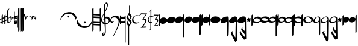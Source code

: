 SplineFontDB: 3.0
FontName: Capitan
FullName: Capitan
FamilyName: Capitan
Weight: Book
Copyright: Copyright (c) 2015, David Rizo Valero
Version: 001.000
ItalicAngle: 0
UnderlinePosition: -150
UnderlineWidth: 50
Ascent: 800
Descent: 200
InvalidEm: 0
sfntRevision: 0x00010000
LayerCount: 2
Layer: 0 1 "Back" 1
Layer: 1 1 "Fore" 0
XUID: [1021 426 -2124310150 13667784]
FSType: 0
OS2Version: 3
OS2_WeightWidthSlopeOnly: 0
OS2_UseTypoMetrics: 1
CreationTime: 1435246990
ModificationTime: 1473524357
PfmFamily: 17
TTFWeight: 400
TTFWidth: 5
LineGap: 90
VLineGap: 0
Panose: 2 0 5 3 0 0 0 0 0 0
OS2TypoAscent: 800
OS2TypoAOffset: 0
OS2TypoDescent: -200
OS2TypoDOffset: 0
OS2TypoLinegap: 90
OS2WinAscent: 722
OS2WinAOffset: 0
OS2WinDescent: 1069
OS2WinDOffset: 0
HheadAscent: 722
HheadAOffset: 0
HheadDescent: -1069
HheadDOffset: 0
OS2SubXSize: 650
OS2SubYSize: 700
OS2SubXOff: 0
OS2SubYOff: 140
OS2SupXSize: 650
OS2SupYSize: 700
OS2SupXOff: 0
OS2SupYOff: 480
OS2StrikeYSize: 49
OS2StrikeYPos: 258
OS2CapHeight: 266
OS2XHeight: 204
OS2Vendor: 'PfEd'
OS2CodePages: 00000001.00000000
OS2UnicodeRanges: 00000001.00000000.00000000.00000000
MarkAttachClasses: 1
DEI: 91125
ShortTable: cvt  2
  33
  633
EndShort
ShortTable: maxp 16
  1
  0
  40
  143
  5
  0
  0
  2
  0
  1
  1
  0
  64
  46
  0
  0
EndShort
LangName: 1033 "" "" "Regular" "FontForge 2.0 : Capitan : 26-6-2015" "" "" "" "" "" "Beatriz Pascual Hern+AOEA-ndez" "" "" "http://beatrizpascual.net/" "" "" "" "" "" "Capitan"
GaspTable: 1 65535 2 0
Encoding: UnicodeBmp
UnicodeInterp: none
NameList: AGL For New Fonts
DisplaySize: -128
AntiAlias: 1
FitToEm: 1
WinInfo: 88 11 4
BeginChars: 65539 41

StartChar: .notdef
Encoding: 65536 -1 0
Width: 364
Flags: W
TtInstrs:
PUSHB_2
 1
 0
MDAP[rnd]
ALIGNRP
PUSHB_3
 7
 4
 0
MIRP[min,rnd,black]
SHP[rp2]
PUSHB_2
 6
 5
MDRP[rp0,min,rnd,grey]
ALIGNRP
PUSHB_3
 3
 2
 0
MIRP[min,rnd,black]
SHP[rp2]
SVTCA[y-axis]
PUSHB_2
 3
 0
MDAP[rnd]
ALIGNRP
PUSHB_3
 5
 4
 0
MIRP[min,rnd,black]
SHP[rp2]
PUSHB_3
 7
 6
 1
MIRP[rp0,min,rnd,grey]
ALIGNRP
PUSHB_3
 1
 2
 0
MIRP[min,rnd,black]
SHP[rp2]
EndTTInstrs
LayerCount: 2
Back
Fore
SplineSet
33 0 m 1,0,-1
 33 666 l 1,1,-1
 298 666 l 1,2,-1
 298 0 l 1,3,-1
 33 0 l 1,0,-1
66 33 m 1,4,-1
 265 33 l 1,5,-1
 265 633 l 1,6,-1
 66 633 l 1,7,-1
 66 33 l 1,4,-1
EndSplineSet
EndChar

StartChar: .null
Encoding: 65537 -1 1
Width: 0
Flags: W
LayerCount: 2
Back
Fore
EndChar

StartChar: nonmarkingreturn
Encoding: 65538 -1 2
Width: 333
Flags: W
LayerCount: 2
Back
Fore
EndChar

StartChar: plus
Encoding: 43 43 3
Width: 301
Flags: W
LayerCount: 2
Back
Fore
SplineSet
229 -9 m 1,0,1
 249 0 249 0 264.5 7 c 128,-1,2
 280 14 280 14 289 17 c 128,-1,3
 298 20 298 20 298 18 c 0,4,5
 298 14 298 14 292.5 -6.5 c 128,-1,6
 287 -27 287 -27 285 -27 c 0,7,8
 280 -29 280 -29 273 -32.5 c 128,-1,9
 266 -36 266 -36 259.5 -39.5 c 128,-1,10
 253 -43 253 -43 248 -45 c 0,11,12
 245 -46 245 -46 238.5 -49 c 128,-1,13
 232 -52 232 -52 229 -54 c 0,14,15
 228 -116 228 -116 228 -164 c 0,16,17
 228 -166 228 -166 206 -182 c 128,-1,18
 184 -198 184 -198 182 -198 c 0,19,20
 179 -198 179 -198 179 -76 c 1,21,22
 153 -90 153 -90 117 -105 c 1,23,24
 117 -115 117 -115 117 -124.5 c 128,-1,25
 117 -134 117 -134 117 -141 c 128,-1,26
 117 -148 117 -148 116.5 -153 c 128,-1,27
 116 -158 116 -158 116 -161 c 128,-1,28
 116 -164 116 -164 116 -164 c 2,29,30
 116 -166 116 -166 94.5 -182 c 128,-1,31
 73 -198 73 -198 71 -198 c 0,32,33
 70 -198 70 -198 69 -126 c 1,34,35
 37 -140 37 -140 19 -147.5 c 128,-1,36
 1 -155 1 -155 1 -153 c 0,37,38
 1 -150 1 -150 5.5 -129.5 c 128,-1,39
 10 -109 10 -109 12 -109 c 256,40,41
 14 -109 14 -109 68 -83 c 1,42,-1
 68 19 l 1,43,44
 33 4 33 4 17 -2.5 c 128,-1,45
 1 -9 1 -9 1 -7 c 0,46,47
 1 -4 1 -4 5.5 16.5 c 128,-1,48
 10 37 10 37 12 37 c 0,49,50
 15 37 15 37 68 63 c 1,51,-1
 68 177 l 2,52,53
 68 178 68 178 79.5 189 c 128,-1,54
 91 200 91 200 103.5 210.5 c 128,-1,55
 116 221 116 221 118 221 c 256,56,57
 120 221 120 221 118 87 c 1,58,-1
 179 115 l 1,59,-1
 179 177 l 2,60,61
 179 179 179 179 202 200 c 128,-1,62
 225 221 225 221 229 221 c 0,63,64
 230 221 230 221 230 138 c 1,65,66
 263 153 263 153 280.5 159.5 c 128,-1,67
 298 166 298 166 298 164 c 256,68,69
 298 162 298 162 295.5 151 c 128,-1,70
 293 140 293 140 289.5 129 c 128,-1,71
 286 118 286 118 285 118 c 2,72,-1
 249 101 l 1,73,-1
 230 93 l 1,74,75
 229 60 229 60 229 -9 c 1,0,1
118 -60 m 1,76,77
 128 -55 128 -55 148.5 -45.5 c 128,-1,78
 169 -36 169 -36 179 -31 c 1,79,80
 179 38 179 38 179 69 c 1,81,-1
 118 42 l 1,82,83
 118 23 118 23 118 -11 c 128,-1,84
 118 -45 118 -45 118 -60 c 1,76,77
EndSplineSet
EndChar

StartChar: hyphen
Encoding: 45 45 4
Width: 191
Flags: W
LayerCount: 2
Back
Fore
SplineSet
153 147 m 0,0,1
 163 147 163 147 169 143.5 c 128,-1,2
 175 140 175 140 180 128 c 128,-1,3
 185 116 185 116 187.5 90.5 c 128,-1,4
 190 65 190 65 190 24 c 0,5,6
 190 -12 190 -12 157.5 -54 c 128,-1,7
 125 -96 125 -96 83.5 -122.5 c 128,-1,8
 42 -149 42 -149 15 -149 c 0,9,10
 -1 -149 -1 -149 -1 317 c 0,11,12
 -1 460 -1 460 84 460 c 2,13,-1
 86 460 l 1,14,-1
 94 459 l 2,15,16
 94 458 94 458 91 456 c 0,17,18
 51 424 51 424 50 352 c 0,19,20
 50 344 50 344 49 264 c 128,-1,21
 48 184 48 184 47.5 138.5 c 128,-1,22
 47 93 47 93 49 75 c 0,23,24
 50 75 50 75 58 82.5 c 128,-1,25
 66 90 66 90 78 100.5 c 128,-1,26
 90 111 90 111 103.5 121.5 c 128,-1,27
 117 132 117 132 131 139.5 c 128,-1,28
 145 147 145 147 153 147 c 0,0,1
76 -103 m 0,29,30
 84 -103 84 -103 100 -94 c 128,-1,31
 116 -85 116 -85 130 -69 c 128,-1,32
 144 -53 144 -53 144 -39 c 0,33,34
 144 44 144 44 138 70 c 128,-1,35
 132 96 132 96 113 96 c 0,36,37
 101 96 101 96 76 74.5 c 128,-1,38
 51 53 51 53 52 43 c 0,39,40
 52 36 52 36 53 22 c 0,41,42
 55 -51 55 -51 59 -77 c 128,-1,43
 63 -103 63 -103 76 -103 c 0,29,30
EndSplineSet
EndChar

StartChar: period
Encoding: 46 46 5
Width: 66
Flags: W
LayerCount: 2
Back
Fore
SplineSet
34 50 m 0,0,1
 20 50 20 50 10 59 c 128,-1,2
 0 68 0 68 0 82 c 128,-1,3
 0 96 0 96 10.5 105 c 128,-1,4
 21 114 21 114 34 114 c 128,-1,5
 47 114 47 114 56.5 105 c 128,-1,6
 66 96 66 96 66 82 c 128,-1,7
 66 68 66 68 56.5 59 c 128,-1,8
 47 50 47 50 34 50 c 0,0,1
EndSplineSet
EndChar

StartChar: equal
Encoding: 61 61 6
Width: 168
Flags: W
LayerCount: 2
Back
Fore
SplineSet
160 184 m 0,0,1
 168 184 168 184 168 176 c 2,2,-1
 168 -326 l 2,3,4
 168 -338 168 -338 156 -338 c 2,5,-1
 143 -338 l 2,6,7
 131 -338 131 -338 131 -326 c 2,8,9
 131 -326 131 -326 131 -177 c 0,10,11
 131 -166 131 -166 114 -166 c 0,12,13
 85 -166 85 -166 15 -196 c 1,14,15
 15 -196 15 -196 12 -197 c 2,16,17
 12 -197 12 -197 10 -198 c 2,18,-1
 8 -198 l 2,19,20
 0 -198 0 -198 0 -189 c 2,21,-1
 0 326 l 2,22,23
 0 338 0 338 12 338 c 2,24,-1
 25 338 l 2,25,26
 37 338 37 338 37 326 c 2,27,-1
 37 159 l 2,28,29
 37 154 37 154 47 154 c 0,30,31
 59 154 59 154 81.5 160 c 128,-1,32
 104 166 104 166 120 172 c 2,33,-1
 137 177 l 1,34,-1
 138 178 l 2,35,36
 140 178 140 178 141 178 c 2,37,-1
 156 183 l 2,38,39
 157 184 157 184 160 184 c 0,0,1
43 -92 m 2,40,41
 44 -92 44 -92 46 -92.5 c 128,-1,42
 48 -93 48 -93 49 -93 c 0,43,44
 74 -93 74 -93 110 -74 c 1,45,-1
 95 -59 l 2,46,47
 93 -57 93 -57 93 -53 c 128,-1,48
 93 -49 93 -49 95 -47 c 2,49,-1
 106 -36 l 2,50,51
 108 -34 108 -34 111 -34 c 0,52,53
 113 -34 113 -34 117 -36 c 2,54,-1
 131 -50 l 1,55,-1
 131 56 l 1,56,-1
 117 42 l 2,57,58
 115 40 115 40 111 40 c 128,-1,59
 107 40 107 40 106 42 c 2,60,-1
 95 53 l 2,61,62
 93 54 93 54 93 58 c 128,-1,63
 93 62 93 62 95 64 c 2,64,-1
 127 96 l 1,65,-1
 122 96 l 2,66,67
 97 96 97 96 63 78 c 1,68,-1
 76 64 l 2,69,70
 78 60 78 60 78 58 c 0,71,72
 78 55 78 55 76 53 c 2,73,-1
 65 42 l 2,74,75
 64 41 64 41 61 41 c 2,76,-1
 54 42 l 1,77,78
 46 49 46 49 41.5 53 c 128,-1,79
 37 57 37 57 37 56 c 2,80,-1
 37 -52 l 1,81,-1
 54 -36 l 2,82,83
 56 -34 56 -34 59 -34 c 0,84,85
 61 -34 61 -34 65 -36 c 2,86,-1
 76 -47 l 2,87,88
 78 -51 78 -51 78 -53 c 128,-1,89
 78 -55 78 -55 76 -59 c 2,90,-1
 43 -92 l 2,40,41
EndSplineSet
EndChar

StartChar: A
Encoding: 65 65 7
Width: 172
Flags: W
LayerCount: 2
Back
Fore
SplineSet
166 500 m 1,0,1
 166 496 166 496 167 22 c 128,-1,2
 168 -452 168 -452 168 -453 c 128,-1,3
 168 -454 168 -454 142 -476.5 c 128,-1,4
 116 -499 116 -499 115 -499 c 2,5,6
 115 -499 115 -499 113 -248.5 c 128,-1,7
 111 2 111 2 110.5 217 c 128,-1,8
 110 432 110 432 111 467 c 0,9,10
 112 467 112 467 119 471 c 0,11,12
 120 472 120 472 135 481 c 128,-1,13
 150 490 150 490 166 500 c 1,0,1
55 500 m 1,14,15
 55 496 55 496 56.5 22 c 128,-1,16
 58 -452 58 -452 58 -453 c 128,-1,17
 58 -454 58 -454 32.5 -476.5 c 128,-1,18
 7 -499 7 -499 5 -499 c 0,19,20
 4 -499 4 -499 2.5 -248.5 c 128,-1,21
 1 2 1 2 0.5 217 c 128,-1,22
 0 432 0 432 1 467 c 0,23,24
 2 467 2 467 8 471 c 0,25,26
 10 472 10 472 25 481 c 128,-1,27
 40 490 40 490 55 500 c 1,14,15
EndSplineSet
EndChar

StartChar: B
Encoding: 66 66 8
Width: 59
Flags: W
LayerCount: 2
Back
Fore
SplineSet
55 500 m 1,0,1
 55 497 55 497 56.5 24.5 c 128,-1,2
 58 -448 58 -448 58 -449 c 128,-1,3
 58 -450 58 -450 32 -474 c 128,-1,4
 6 -498 6 -498 5 -498 c 256,5,6
 4 -498 4 -498 1.5 -15.5 c 128,-1,7
 -1 467 -1 467 0 468 c 0,8,9
 2 468 2 468 55 500 c 1,0,1
EndSplineSet
EndChar

StartChar: C
Encoding: 67 67 9
Width: 26
Flags: W
LayerCount: 2
Back
Fore
SplineSet
0 226 m 0,0,1
 0 227 0 227 11.5 238 c 128,-1,2
 23 249 23 249 24 249 c 256,3,4
 25 249 25 249 25 26 c 0,5,6
 25 25 25 25 21.5 21 c 128,-1,7
 18 17 18 17 13.5 12.5 c 128,-1,8
 9 8 9 8 5.5 4.5 c 128,-1,9
 2 1 2 1 1 1 c 256,10,11
 0 1 0 1 0 226 c 0,0,1
EndSplineSet
EndChar

StartChar: D
Encoding: 68 68 10
Width: 27
Flags: W
LayerCount: 2
Back
Fore
SplineSet
0 226 m 0,0,1
 0 227 0 227 12 238.5 c 128,-1,2
 24 250 24 250 25 250 c 256,3,4
 26 250 26 250 26 150 c 0,5,6
 26 149 26 149 14 137 c 128,-1,7
 2 125 2 125 1 125 c 256,8,9
 0 125 0 125 0 226 c 0,0,1
EndSplineSet
EndChar

StartChar: E
Encoding: 69 69 11
Width: 34
Flags: W
LayerCount: 2
Back
Fore
SplineSet
1 95 m 2,0,1
 1 96 1 96 16.5 110.5 c 128,-1,2
 32 125 32 125 33 125 c 256,3,4
 34 125 34 125 33 31 c 0,5,6
 33 29 33 29 18 14 c 128,-1,7
 3 -1 3 -1 1 -1 c 2,8,-1
 1 95 l 2,0,1
EndSplineSet
EndChar

StartChar: F
Encoding: 70 70 12
Width: 138
Flags: W
LayerCount: 2
Back
Fore
SplineSet
137 168 m 256,0,1
 137 167 137 167 117 129 c 1,2,-1
 37 85 l 1,3,-1
 37 40 l 2,4,5
 37 38 37 38 20 19 c 128,-1,6
 3 0 3 0 1 0 c 0,7,8
 0 0 0 0 0 123 c 0,9,10
 0 124 0 124 17 142 c 128,-1,11
 34 160 34 160 35 160 c 128,-1,12
 36 160 36 160 36 120 c 1,13,14
 60 132 60 132 98.5 150.5 c 128,-1,15
 137 169 137 169 137 168 c 256,0,1
EndSplineSet
EndChar

StartChar: G
Encoding: 71 71 13
Width: 152
Flags: W
LayerCount: 2
Back
Fore
SplineSet
150 158 m 0,0,1
 152 158 152 158 152 39 c 0,2,3
 152 37 152 37 133.5 18.5 c 128,-1,4
 115 0 115 0 113 0 c 0,5,6
 112 0 112 0 112 87 c 1,7,8
 84 101 84 101 23 131 c 1,9,-1
 1 168 l 2,10,11
 1 170 1 170 42 152.5 c 128,-1,12
 83 135 83 135 112 122 c 0,13,14
 113 124 113 124 122.5 133 c 128,-1,15
 132 142 132 142 140.5 150 c 128,-1,16
 149 158 149 158 150 158 c 0,0,1
EndSplineSet
EndChar

StartChar: H
Encoding: 72 72 14
Width: 151
Flags: W
LayerCount: 2
Back
Fore
SplineSet
149 159 m 0,0,1
 151 159 151 159 151 40 c 0,2,3
 151 38 151 38 132.5 19.5 c 128,-1,4
 114 1 114 1 112 1 c 2,5,6
 112 1 112 1 110 41 c 1,7,8
 91 51 91 51 58 69 c 1,9,-1
 36 106 l 2,10,11
 36 107 36 107 63 95.5 c 128,-1,12
 90 84 90 84 110 75 c 1,13,-1
 110 88 l 1,14,15
 83 102 83 102 22 132 c 1,16,-1
 0 169 l 2,17,18
 0 171 0 171 41 153.5 c 128,-1,19
 82 136 82 136 111 123 c 0,20,21
 112 125 112 125 121.5 134 c 128,-1,22
 131 143 131 143 139.5 151 c 128,-1,23
 148 159 148 159 149 159 c 0,0,1
EndSplineSet
EndChar

StartChar: T
Encoding: 84 84 15
Width: 1000
Flags: W
LayerCount: 2
Back
Fore
EndChar

StartChar: bracketleft
Encoding: 91 91 16
Width: 676
Flags: W
LayerCount: 2
Back
Fore
SplineSet
9 0 m 0,0,1
 7 0 7 0 3 5.5 c 128,-1,2
 -1 11 -1 11 -1 13.5 c 128,-1,3
 -1 16 -1 16 4 32 c 128,-1,4
 9 48 9 48 21 76.5 c 128,-1,5
 33 105 33 105 51 136.5 c 128,-1,6
 69 168 69 168 99 201 c 128,-1,7
 129 234 129 234 165.5 260.5 c 128,-1,8
 202 287 202 287 255 304 c 128,-1,9
 308 321 308 321 368 321 c 0,10,11
 422 321 422 321 468 308.5 c 128,-1,12
 514 296 514 296 545 276 c 128,-1,13
 576 256 576 256 600.5 230.5 c 128,-1,14
 625 205 625 205 638.5 181 c 128,-1,15
 652 157 652 157 661 135 c 128,-1,16
 670 113 670 113 673 101 c 128,-1,17
 676 89 676 89 676 86 c 0,18,19
 676 80 676 80 652.5 40.5 c 128,-1,20
 629 1 629 1 626 1 c 0,21,22
 625 1 625 1 623 12 c 0,23,24
 620 29 620 29 617.5 41 c 128,-1,25
 615 53 615 53 605.5 80 c 128,-1,26
 596 107 596 107 584 127 c 128,-1,27
 572 147 572 147 548.5 171.5 c 128,-1,28
 525 196 525 196 496.5 212 c 128,-1,29
 468 228 468 228 424 239 c 128,-1,30
 380 250 380 250 328 250 c 0,31,32
 285 250 285 250 244 236 c 128,-1,33
 203 222 203 222 172.5 200 c 128,-1,34
 142 178 142 178 115 151.5 c 128,-1,35
 88 125 88 125 69 98.5 c 128,-1,36
 50 72 50 72 37 50 c 128,-1,37
 24 28 24 28 17 14 c 128,-1,38
 10 0 10 0 9 0 c 0,0,1
370 136 m 0,39,40
 370 148 370 148 365 157.5 c 128,-1,41
 360 167 360 167 350.5 172.5 c 128,-1,42
 341 178 341 178 329 178 c 0,43,44
 312 178 312 178 299.5 165.5 c 128,-1,45
 287 153 287 153 287 136 c 0,46,47
 287 118 287 118 299.5 106.5 c 128,-1,48
 312 95 312 95 329 95 c 0,49,50
 347 95 347 95 358.5 106.5 c 128,-1,51
 370 118 370 118 370 136 c 0,39,40
EndSplineSet
EndChar

StartChar: bracketright
Encoding: 93 93 17
Width: 655
Flags: W
LayerCount: 2
Back
Fore
SplineSet
641 7 m 2,0,1
 644 7 644 7 648 1 c 128,-1,2
 652 -5 652 -5 652 -7 c 0,3,4
 652 -15 652 -15 651 -27.5 c 128,-1,5
 650 -40 650 -40 644 -75.5 c 128,-1,6
 638 -111 638 -111 627 -143.5 c 128,-1,7
 616 -176 616 -176 592 -215 c 128,-1,8
 568 -254 568 -254 535.5 -282.5 c 128,-1,9
 503 -311 503 -311 450 -330 c 128,-1,10
 397 -349 397 -349 332 -349 c 0,11,12
 274 -349 274 -349 224 -335.5 c 128,-1,13
 174 -322 174 -322 140.5 -300.5 c 128,-1,14
 107 -279 107 -279 80.5 -251.5 c 128,-1,15
 54 -224 54 -224 39.5 -198 c 128,-1,16
 25 -172 25 -172 15 -148 c 128,-1,17
 5 -124 5 -124 2 -111 c 128,-1,18
 -1 -98 -1 -98 -1 -94 c 0,19,20
 -1 -91 -1 -91 6.5 -76.5 c 128,-1,21
 14 -62 14 -62 24 -46 c 128,-1,22
 34 -30 34 -30 43 -16.5 c 128,-1,23
 52 -3 52 -3 53 -3 c 256,24,25
 54 -3 54 -3 56 -18 c 128,-1,26
 58 -33 58 -33 64.5 -57 c 128,-1,27
 71 -81 71 -81 83 -109.5 c 128,-1,28
 95 -138 95 -138 118.5 -167 c 128,-1,29
 142 -196 142 -196 174.5 -219.5 c 128,-1,30
 207 -243 207 -243 259.5 -258 c 128,-1,31
 312 -273 312 -273 376 -273 c 0,32,33
 423 -273 423 -273 462.5 -257.5 c 128,-1,34
 502 -242 502 -242 528.5 -217.5 c 128,-1,35
 555 -193 555 -193 575.5 -163 c 128,-1,36
 596 -133 596 -133 608 -103 c 128,-1,37
 620 -73 620 -73 627.5 -48.5 c 128,-1,38
 635 -24 635 -24 638 -8.5 c 128,-1,39
 641 7 641 7 641 7 c 2,0,1
343 -153 m 0,40,41
 325 -153 325 -153 311.5 -139.5 c 128,-1,42
 298 -126 298 -126 298 -108 c 128,-1,43
 298 -90 298 -90 311.5 -76.5 c 128,-1,44
 325 -63 325 -63 343 -63 c 0,45,46
 362 -63 362 -63 375 -76 c 128,-1,47
 388 -89 388 -89 388 -108 c 128,-1,48
 388 -127 388 -127 375 -140 c 128,-1,49
 362 -153 362 -153 343 -153 c 0,40,41
EndSplineSet
EndChar

StartChar: a
Encoding: 97 97 18
Width: 370
Flags: W
LayerCount: 2
Back
Fore
SplineSet
309 456 m 1,0,-1
 368 498 l 1,1,-1
 368 -448 l 1,2,3
 359 -456 359 -456 351 -463 c 128,-1,4
 343 -470 343 -470 338 -474 c 128,-1,5
 333 -478 333 -478 329 -481.5 c 128,-1,6
 325 -485 325 -485 323 -487 c 0,7,8
 321 -488 321 -488 318 -490 c 0,9,10
 317 -491 317 -491 316 -491 c 2,11,12
 316 -491 316 -491 316 -484.5 c 128,-1,13
 316 -478 316 -478 316 -466 c 128,-1,14
 316 -454 316 -454 316 -438 c 128,-1,15
 316 -422 316 -422 315.5 -400 c 128,-1,16
 315 -378 315 -378 315 -354.5 c 128,-1,17
 315 -331 315 -331 314.5 -301.5 c 128,-1,18
 314 -272 314 -272 314 -244 c 1,19,20
 305 -244 305 -244 184 -237.5 c 128,-1,21
 63 -231 63 -231 57 -231 c 1,22,-1
 57 -448 l 1,23,24
 46 -458 46 -458 36.5 -466.5 c 128,-1,25
 27 -475 27 -475 20.5 -480.5 c 128,-1,26
 14 -486 14 -486 12 -487 c 256,27,28
 10 -488 10 -488 8 -490 c 0,29,30
 6 -491 6 -491 5 -491 c 1,31,32
 5 -410 5 -410 3 23 c 128,-1,33
 1 456 1 456 -1 456 c 2,34,-1
 57 498 l 1,35,-1
 57 251 l 1,36,37
 70 251 70 251 181.5 246 c 128,-1,38
 293 241 293 241 312 241 c 1,39,40
 312 261 312 261 312 281 c 128,-1,41
 312 301 312 301 312 318.5 c 128,-1,42
 312 336 312 336 311.5 352.5 c 128,-1,43
 311 369 311 369 311 382.5 c 128,-1,44
 311 396 311 396 310.5 407.5 c 128,-1,45
 310 419 310 419 310 428 c 128,-1,46
 310 437 310 437 310 443 c 128,-1,47
 310 449 310 449 309.5 452.5 c 128,-1,48
 309 456 309 456 309 456 c 1,0,-1
57 77 m 1,49,-1
 57 -60 l 1,50,51
 71 -60 71 -60 184.5 -65 c 128,-1,52
 298 -70 298 -70 314 -70 c 1,53,54
 314 19 314 19 313 65 c 1,55,56
 296 65 296 65 178.5 71 c 128,-1,57
 61 77 61 77 57 77 c 1,49,-1
312 176 m 1,58,59
 293 176 293 176 177 182.5 c 128,-1,60
 61 189 61 189 57 189 c 1,61,-1
 57 139 l 1,62,63
 81 139 81 139 185 135 c 128,-1,64
 289 131 289 131 313 129 c 1,65,66
 313 137 313 137 312.5 153 c 128,-1,67
 312 169 312 169 312 176 c 1,58,59
57 -123 m 1,68,-1
 57 -169 l 1,69,70
 76 -171 76 -171 183 -175 c 128,-1,71
 290 -179 290 -179 314 -179 c 1,72,-1
 314 -135 l 1,73,74
 302 -135 302 -135 182 -129 c 128,-1,75
 62 -123 62 -123 57 -123 c 1,68,-1
EndSplineSet
EndChar

StartChar: b
Encoding: 98 98 19
Width: 370
Flags: W
LayerCount: 2
Back
Fore
SplineSet
362 11 m 0,0,1
 362 -74 362 -74 311 -131.5 c 128,-1,2
 260 -189 260 -189 185 -194 c 1,3,4
 190 -442 190 -442 190 -488 c 0,5,6
 190 -540 190 -540 180 -579 c 128,-1,7
 170 -618 170 -618 153 -638 c 128,-1,8
 136 -658 136 -658 118.5 -668 c 128,-1,9
 101 -678 101 -678 84 -678 c 0,10,11
 39 -678 39 -678 39 -611 c 0,12,13
 39 -586 39 -586 69 -552 c 0,14,15
 92 -526 92 -526 92 -544 c 0,16,17
 92 -549 92 -549 89.5 -559 c 128,-1,18
 87 -569 87 -569 85 -578 c 128,-1,19
 83 -587 83 -587 82 -596 c 128,-1,20
 81 -605 81 -605 85 -610.5 c 128,-1,21
 89 -616 89 -616 98 -616 c 0,22,23
 143 -616 143 -616 149 -496.5 c 128,-1,24
 155 -377 155 -377 138 -192 c 1,25,26
 73 -180 73 -180 35 -128.5 c 128,-1,27
 -3 -77 -3 -77 -3 6 c 0,28,29
 -3 22 -3 22 2 43.5 c 128,-1,30
 7 65 7 65 15.5 87.5 c 128,-1,31
 24 110 24 110 35 134.5 c 128,-1,32
 46 159 46 159 57 180.5 c 128,-1,33
 68 202 68 202 79 222.5 c 128,-1,34
 90 243 90 243 98 257.5 c 128,-1,35
 106 272 106 272 111.5 281 c 128,-1,36
 117 290 117 290 117 291 c 0,37,38
 117 321 117 321 118 402 c 128,-1,39
 119 483 119 483 120 552 c 128,-1,40
 121 621 121 621 121 622 c 0,41,42
 121 644 121 644 157.5 682.5 c 128,-1,43
 194 721 194 721 214 721 c 0,44,45
 245 721 245 721 261 691 c 128,-1,46
 277 661 277 661 276 618 c 0,47,48
 276 600 276 600 270 574 c 128,-1,49
 264 548 264 548 255 521.5 c 128,-1,50
 246 495 246 495 235 467.5 c 128,-1,51
 224 440 224 440 212.5 416 c 128,-1,52
 201 392 201 392 192 373 c 128,-1,53
 183 354 183 354 177.5 342.5 c 128,-1,54
 172 331 172 331 172 331 c 2,55,56
 172 332 172 332 172.5 307 c 128,-1,57
 173 282 173 282 174.5 230 c 128,-1,58
 176 178 176 178 177 120 c 1,59,60
 202 131 202 131 230 131 c 0,61,62
 268 131 268 131 296 117.5 c 128,-1,63
 324 104 324 104 337.5 84 c 128,-1,64
 351 64 351 64 356.5 45.5 c 128,-1,65
 362 27 362 27 362 11 c 0,0,1
187 684 m 0,66,67
 183 684 183 684 168 663.5 c 128,-1,68
 153 643 153 643 153 633 c 0,69,70
 153 603 153 603 159.5 498 c 128,-1,71
 166 393 166 393 171 394 c 0,72,73
 175 394 175 394 191 431 c 128,-1,74
 207 468 207 468 222.5 521.5 c 128,-1,75
 238 575 238 575 236 609 c 0,76,77
 234 632 234 632 224.5 650 c 128,-1,78
 215 668 215 668 204.5 676 c 128,-1,79
 194 684 194 684 187 684 c 0,66,67
44 21 m 0,80,81
 44 -42 44 -42 69.5 -80 c 128,-1,82
 95 -118 95 -118 134 -134 c 1,83,84
 129 -54 129 -54 124 34 c 1,85,86
 105 17 105 17 84 -21 c 1,87,88
 84 -8 84 -8 93 22 c 128,-1,89
 102 52 102 52 122 78 c 1,90,91
 120 110 120 110 120 177.5 c 128,-1,92
 120 245 120 245 120 259 c 1,93,94
 89 201 89 201 66.5 136 c 128,-1,95
 44 71 44 71 44 21 c 0,80,81
190 -146 m 2,96,97
 249 -146 249 -146 280 -116.5 c 128,-1,98
 311 -87 311 -87 311 -35 c 0,99,100
 311 2 311 2 276.5 31.5 c 128,-1,101
 242 61 242 61 193 61 c 0,102,103
 183 61 183 61 178 60 c 1,104,105
 179 41 179 41 183 -146 c 1,106,-1
 190 -146 l 2,96,97
EndSplineSet
EndChar

StartChar: c
Encoding: 99 99 20
Width: 410
Flags: W
LayerCount: 2
Back
Fore
SplineSet
146 -47 m 2,0,1
 146 -50 146 -50 144.5 -57.5 c 128,-1,2
 143 -65 143 -65 137.5 -77.5 c 128,-1,3
 132 -90 132 -90 124 -101.5 c 128,-1,4
 116 -113 116 -113 102 -121 c 128,-1,5
 88 -129 88 -129 70 -129 c 0,6,7
 48 -129 48 -129 33 -120 c 128,-1,8
 18 -111 18 -111 11.5 -94 c 128,-1,9
 5 -77 5 -77 2.5 -60.5 c 128,-1,10
 0 -44 0 -44 0 -22 c 0,11,12
 0 55 0 55 67.5 116 c 128,-1,13
 135 177 135 177 223 177 c 0,14,15
 270 177 270 177 306.5 159.5 c 128,-1,16
 343 142 343 142 363.5 113 c 128,-1,17
 384 84 384 84 394.5 50 c 128,-1,18
 405 16 405 16 405 -20 c 0,19,20
 405 -61 405 -61 389 -122 c 128,-1,21
 373 -183 373 -183 347.5 -248 c 128,-1,22
 322 -313 322 -313 291 -382.5 c 128,-1,23
 260 -452 260 -452 228.5 -513 c 128,-1,24
 197 -574 197 -574 170.5 -622.5 c 128,-1,25
 144 -671 144 -671 125.5 -699.5 c 128,-1,26
 107 -728 107 -728 104 -728 c 0,27,28
 103 -728 103 -728 102.5 -727 c 128,-1,29
 102 -726 102 -726 102.5 -723.5 c 128,-1,30
 103 -721 103 -721 103.5 -718.5 c 128,-1,31
 104 -716 104 -716 104 -713 c 128,-1,32
 104 -710 104 -710 104 -708 c 0,33,34
 104 -703 104 -703 141.5 -627.5 c 128,-1,35
 179 -552 179 -552 223.5 -458.5 c 128,-1,36
 268 -365 268 -365 305.5 -257 c 128,-1,37
 343 -149 343 -149 343 -87 c 0,38,39
 343 -3 343 -3 290.5 48 c 128,-1,40
 238 99 238 99 173 99 c 0,41,42
 77 99 77 99 46 37 c 0,43,44
 25 -5 25 -5 46 -40 c 0,45,46
 59 -61 59 -61 81 -61 c 0,47,48
 92 -61 92 -61 102 -60.5 c 128,-1,49
 112 -60 112 -60 118 -58.5 c 128,-1,50
 124 -57 124 -57 129.5 -55.5 c 128,-1,51
 135 -54 135 -54 137.5 -53 c 128,-1,52
 140 -52 140 -52 142 -50 c 128,-1,53
 144 -48 144 -48 145 -47.5 c 128,-1,54
 146 -47 146 -47 146 -46 c 1,55,56
 146 -47 146 -47 146 -47 c 2,0,1
EndSplineSet
EndChar

StartChar: d
Encoding: 100 100 21
Width: 488
Flags: W
LayerCount: 2
Back
Fore
SplineSet
224 180 m 2,0,1
 236 180 236 180 236 161 c 2,2,-1
 236 -944 l 2,3,4
 236 -956 236 -956 233 -959 c 128,-1,5
 230 -962 230 -962 224 -962 c 2,6,-1
 216 -962 l 2,7,8
 212 -962 212 -962 210 -961.5 c 128,-1,9
 208 -961 208 -961 206 -957 c 128,-1,10
 204 -953 204 -953 204 -944 c 2,11,-1
 204 -158 l 1,12,13
 196 -135 196 -135 177 -135 c 2,14,-1
 56 -135 l 2,15,16
 51 -135 51 -135 48 -135.5 c 128,-1,17
 45 -136 45 -136 40 -141.5 c 128,-1,18
 35 -147 35 -147 33 -158 c 2,19,-1
 33 -176 l 2,20,21
 33 -186 33 -186 21 -186 c 2,22,-1
 12 -186 l 2,23,24
 0 -186 0 -186 0 -176 c 2,25,-1
 0 170 l 2,26,27
 0 180 0 180 12 180 c 2,28,-1
 21 180 l 2,29,30
 33 180 33 180 33 170 c 2,31,-1
 33 160 l 1,32,33
 37 127 37 127 57 127 c 2,34,-1
 174 127 l 2,35,36
 200 127 200 127 204 166 c 0,37,38
 205 180 205 180 216 180 c 2,39,-1
 224 180 l 2,0,1
57 -53 m 2,40,-1
 174 -53 l 2,41,42
 200 -53 200 -53 204 -16 c 1,43,-1
 204 22 l 1,44,45
 196 45 196 45 177 45 c 2,46,-1
 56 45 l 2,47,48
 51 45 51 45 48 44.5 c 128,-1,49
 45 44 45 44 40 38.5 c 128,-1,50
 35 33 35 33 33 22 c 2,51,-1
 33 -20 l 1,52,53
 37 -53 37 -53 57 -53 c 2,40,-1
430 5 m 0,54,55
 466 -60 466 -60 479 -81 c 0,56,57
 486 -92 486 -92 486 -105 c 2,58,-1
 484 -117 l 1,59,60
 439 -203 439 -203 404 -258 c 0,61,62
 392 -276 392 -276 380 -285 c 1,63,-1
 380 -1059 l 2,64,65
 380 -1069 380 -1069 370 -1069 c 2,66,-1
 357 -1069 l 2,67,68
 347 -1069 347 -1069 347 -1059 c 2,69,-1
 347 -280 l 1,70,-1
 342 -272 l 2,71,72
 339 -268 339 -268 308 -215 c 128,-1,73
 277 -162 277 -162 272 -156 c 0,74,75
 268 -151 268 -151 268 -142 c 0,76,77
 268 -136 268 -136 272 -126 c 2,78,-1
 327 -28 l 2,79,80
 331 -23 331 -23 331 -20 c 0,81,82
 331 -16 331 -16 327 -11 c 0,83,84
 324 -6 324 -6 301 35 c 128,-1,85
 278 76 278 76 274 83 c 0,86,87
 268 94 268 94 268 99 c 0,88,89
 268 102 268 102 271 107 c 128,-1,90
 274 112 274 112 274 115 c 2,91,-1
 354 255 l 2,92,93
 365 278 365 278 378 284 c 1,94,-1
 378 581 l 2,95,96
 378 591 378 591 388 591 c 2,97,-1
 401 591 l 2,98,99
 411 591 411 591 411 581 c 2,100,-1
 411 273 l 1,101,-1
 417 265 l 2,102,103
 423 256 423 256 450 209 c 128,-1,104
 477 162 477 162 482 152 c 0,105,106
 488 140 488 140 488 132 c 0,107,108
 488 127 488 127 485 121 c 2,109,-1
 429 26 l 2,110,111
 426 20 426 20 426 16 c 0,112,113
 426 13 426 13 430 5 c 0,54,55
328 135 m 1,114,-1
 389 29 l 1,115,-1
 429 97 l 1,116,-1
 367 201 l 1,117,-1
 328 135 l 1,114,-1
389 -206 m 1,118,-1
 429 -138 l 1,119,-1
 367 -34 l 1,120,-1
 328 -100 l 1,121,-1
 389 -206 l 1,118,-1
EndSplineSet
EndChar

StartChar: e
Encoding: 101 101 22
Width: 640
Flags: W
LayerCount: 2
Back
Fore
SplineSet
567 -287 m 256,0,1
 569 -287 569 -287 587 -274 c 0,2,3
 610 -259 610 -259 611 -261 c 0,4,5
 611 -268 611 -268 588.5 -302 c 128,-1,6
 566 -336 566 -336 561 -336 c 0,7,8
 559 -336 559 -336 462.5 -338 c 128,-1,9
 366 -340 366 -340 363 -340 c 0,10,11
 358 -340 358 -340 375 -321 c 128,-1,12
 392 -302 392 -302 421 -270 c 128,-1,13
 450 -238 450 -238 479.5 -201.5 c 128,-1,14
 509 -165 509 -165 530 -124.5 c 128,-1,15
 551 -84 551 -84 551 -55 c 0,16,17
 551 -40 551 -40 546 -29 c 128,-1,18
 541 -18 541 -18 533 -11.5 c 128,-1,19
 525 -5 525 -5 514 -1 c 128,-1,20
 503 3 503 3 492 4 c 128,-1,21
 481 5 481 5 470 5 c 128,-1,22
 459 5 459 5 450.5 4 c 128,-1,23
 442 3 442 3 436 2 c 128,-1,24
 430 1 430 1 430 1 c 2,25,26
 426 1 426 1 460 55 c 128,-1,27
 494 109 494 109 530.5 163.5 c 128,-1,28
 567 218 567 218 567 220 c 0,29,30
 567 221 567 221 475.5 223 c 128,-1,31
 384 225 384 225 383 224 c 0,32,33
 382 224 382 224 340.5 186 c 128,-1,34
 299 148 299 148 297 148 c 256,35,36
 295 148 295 148 277.5 151 c 128,-1,37
 260 154 260 154 240 156 c 128,-1,38
 220 158 220 158 194 158.5 c 128,-1,39
 168 159 168 159 145 151.5 c 128,-1,40
 122 144 122 144 102 129.5 c 128,-1,41
 82 115 82 115 70 85.5 c 128,-1,42
 58 56 58 56 58 15 c 0,43,44
 58 -28 58 -28 79.5 -60 c 128,-1,45
 101 -92 101 -92 133.5 -107 c 128,-1,46
 166 -122 166 -122 202 -122 c 0,47,48
 220 -122 220 -122 235 -119.5 c 128,-1,49
 250 -117 250 -117 260 -113.5 c 128,-1,50
 270 -110 270 -110 279 -106 c 128,-1,51
 288 -102 288 -102 292.5 -98.5 c 128,-1,52
 297 -95 297 -95 301 -92.5 c 128,-1,53
 305 -90 305 -90 305.5 -90 c 128,-1,54
 306 -90 306 -90 307 -93 c 0,55,56
 307 -113 307 -113 263.5 -139 c 128,-1,57
 220 -165 220 -165 156 -165 c 0,58,59
 93 -165 93 -165 48 -121.5 c 128,-1,60
 3 -78 3 -78 3 0 c 0,61,62
 3 75 3 75 63.5 132.5 c 128,-1,63
 124 190 124 190 195 190 c 0,64,65
 210 190 210 190 226 188.5 c 128,-1,66
 242 187 242 187 254 184.5 c 128,-1,67
 266 182 266 182 275.5 179.5 c 128,-1,68
 285 177 285 177 291 175.5 c 128,-1,69
 297 174 297 174 297 174 c 2,70,71
 299 174 299 174 336.5 221.5 c 128,-1,72
 374 269 374 269 375 269 c 0,73,74
 393 269 393 269 510 266.5 c 128,-1,75
 627 264 627 264 627 262 c 0,76,77
 627 258 627 258 611.5 234 c 128,-1,78
 596 210 596 210 574.5 178.5 c 128,-1,79
 553 147 553 147 531.5 115.5 c 128,-1,80
 510 84 510 84 496 63 c 128,-1,81
 482 42 482 42 484 42 c 2,82,83
 484 42 484 42 489 42.5 c 128,-1,84
 494 43 494 43 500.5 43 c 128,-1,85
 507 43 507 43 516.5 43 c 128,-1,86
 526 43 526 43 535.5 41 c 128,-1,87
 545 39 545 39 555 36 c 128,-1,88
 565 33 565 33 573 27 c 128,-1,89
 581 21 581 21 588 13.5 c 128,-1,90
 595 6 595 6 599 -6 c 128,-1,91
 603 -18 603 -18 603 -32 c 0,92,93
 603 -57 603 -57 587 -92 c 128,-1,94
 571 -127 571 -127 549.5 -160 c 128,-1,95
 528 -193 528 -193 506 -223 c 128,-1,96
 484 -253 484 -253 469.5 -271 c 128,-1,97
 455 -289 455 -289 456 -289 c 0,98,99
 459 -289 459 -289 512 -288 c 128,-1,100
 565 -287 565 -287 567 -287 c 256,0,1
EndSplineSet
EndChar

StartChar: f
Encoding: 102 102 23
Width: 457
Flags: W
LayerCount: 2
Back
Fore
SplineSet
408 -229 m 256,0,1
 409 -229 409 -229 417 -223 c 128,-1,2
 425 -217 425 -217 432.5 -211.5 c 128,-1,3
 440 -206 440 -206 440 -208 c 0,4,5
 440 -214 440 -214 423.5 -241 c 128,-1,6
 407 -268 407 -268 404 -268 c 0,7,8
 402 -268 402 -268 332.5 -269.5 c 128,-1,9
 263 -271 263 -271 261 -271 c 0,10,11
 258 -271 258 -271 270 -255.5 c 128,-1,12
 282 -240 282 -240 303 -214.5 c 128,-1,13
 324 -189 324 -189 345 -160.5 c 128,-1,14
 366 -132 366 -132 381.5 -100 c 128,-1,15
 397 -68 397 -68 397 -44 c 0,16,17
 397 -32 397 -32 393 -23.5 c 128,-1,18
 389 -15 389 -15 383 -10 c 128,-1,19
 377 -5 377 -5 369.5 -1.5 c 128,-1,20
 362 2 362 2 354 3 c 128,-1,21
 346 4 346 4 338 4 c 128,-1,22
 330 4 330 4 324 3 c 128,-1,23
 318 2 318 2 313.5 1.5 c 128,-1,24
 309 1 309 1 309 1 c 2,25,26
 306 1 306 1 328.5 43.5 c 128,-1,27
 351 86 351 86 375 129.5 c 128,-1,28
 399 173 399 173 399 174 c 0,29,30
 399 178 399 178 267 178 c 0,31,32
 266 178 266 178 240.5 147.5 c 128,-1,33
 215 117 215 117 213 117 c 0,34,35
 212 117 212 117 205.5 118 c 128,-1,36
 199 119 199 119 191.5 120.5 c 128,-1,37
 184 122 184 122 173 123.5 c 128,-1,38
 162 125 162 125 151 125 c 1,39,40
 151 41 151 41 149 -97 c 1,41,42
 186 -96 186 -96 217 -74 c 0,43,44
 220 -71 220 -71 220 -74 c 0,45,46
 220 -82 220 -82 212 -92 c 128,-1,47
 204 -102 204 -102 187 -112 c 128,-1,48
 170 -122 170 -122 149 -127 c 1,49,50
 148 -188 148 -188 147 -249 c 128,-1,51
 146 -310 146 -310 146 -341.5 c 128,-1,52
 146 -373 146 -373 146 -373 c 2,53,54
 146 -403 146 -403 122.5 -427.5 c 128,-1,55
 99 -452 99 -452 80 -452 c 0,56,57
 72 -452 72 -452 65 -444 c 128,-1,58
 58 -436 58 -436 55.5 -428.5 c 128,-1,59
 53 -421 53 -421 53 -419 c 256,60,61
 53 -417 53 -417 63 -402 c 128,-1,62
 73 -387 73 -387 75 -387 c 2,63,64
 75 -387 75 -387 75 -390.5 c 128,-1,65
 75 -394 75 -394 75.5 -399 c 128,-1,66
 76 -404 76 -404 77.5 -409 c 128,-1,67
 79 -414 79 -414 83 -417 c 128,-1,68
 87 -420 87 -420 92 -420 c 0,69,70
 104 -420 104 -420 108 -411.5 c 128,-1,71
 112 -403 112 -403 112 -382 c 0,72,73
 112 -378 112 -378 112.5 -343.5 c 128,-1,74
 113 -309 113 -309 113.5 -248.5 c 128,-1,75
 114 -188 114 -188 114 -132 c 1,76,77
 114 -132 114 -132 113.5 -132 c 128,-1,78
 113 -132 113 -132 112 -132 c 0,79,80
 66 -132 66 -132 33.5 -97.5 c 128,-1,81
 1 -63 1 -63 1 -1 c 0,82,83
 1 53 1 53 36 95 c 128,-1,84
 71 137 71 137 117 148 c 1,85,86
 118 360 118 360 114 360 c 0,87,88
 112 360 112 360 95 344 c 0,89,90
 74 325 74 325 74 328 c 0,91,92
 74 332 74 332 110.5 392.5 c 128,-1,93
 147 453 147 453 150 453 c 0,94,95
 154 453 154 453 151 150 c 1,96,97
 166 149 166 149 181 146 c 128,-1,98
 196 143 196 143 204.5 140 c 128,-1,99
 213 137 213 137 213 137 c 2,100,101
 215 137 215 137 242 175 c 128,-1,102
 269 213 269 213 269 213 c 2,103,104
 271 213 271 213 298 212.5 c 128,-1,105
 325 212 325 212 360 211 c 128,-1,106
 395 210 395 210 423 209 c 128,-1,107
 451 208 451 208 451 207 c 0,108,109
 451 203 451 203 424 159 c 128,-1,110
 397 115 397 115 371.5 74 c 128,-1,111
 346 33 346 33 348 33 c 2,112,113
 348 33 348 33 351.5 33 c 128,-1,114
 355 33 355 33 360 33.5 c 128,-1,115
 365 34 365 34 371.5 33.5 c 128,-1,116
 378 33 378 33 385 31.5 c 128,-1,117
 392 30 392 30 399 28 c 128,-1,118
 406 26 406 26 412 21.5 c 128,-1,119
 418 17 418 17 423 10.5 c 128,-1,120
 428 4 428 4 431 -5.5 c 128,-1,121
 434 -15 434 -15 434 -26 c 0,122,123
 434 -57 434 -57 406.5 -108 c 128,-1,124
 379 -159 379 -159 353.5 -194.5 c 128,-1,125
 328 -230 328 -230 328 -230 c 2,126,127
 330 -230 330 -230 368.5 -229.5 c 128,-1,128
 407 -229 407 -229 408 -229 c 256,0,1
115 -93 m 1,129,130
 116 122 116 122 116 123 c 1,131,132
 41 108 41 108 41 12 c 0,133,134
 41 -29 41 -29 62 -56 c 128,-1,135
 83 -83 83 -83 115 -93 c 1,129,130
EndSplineSet
EndChar

StartChar: i
Encoding: 105 105 24
Width: 1074
Flags: W
LayerCount: 2
Back
Fore
SplineSet
1067 247 m 0,0,1
 1068 243 1068 243 1068 193.5 c 128,-1,2
 1068 144 1068 144 1067.5 57 c 128,-1,3
 1067 -30 1067 -30 1066 -129.5 c 128,-1,4
 1065 -229 1065 -229 1064 -333 c 128,-1,5
 1063 -437 1063 -437 1062 -520.5 c 128,-1,6
 1061 -604 1061 -604 1060.5 -658 c 128,-1,7
 1060 -712 1060 -712 1060 -712 c 2,8,9
 1060 -715 1060 -715 1033 -735 c 128,-1,10
 1006 -755 1006 -755 1003 -755 c 256,11,12
 1000 -755 1000 -755 1003 -26 c 1,13,14
 973 -74 973 -74 920.5 -109.5 c 128,-1,15
 868 -145 868 -145 812 -145 c 0,16,17
 774 -145 774 -145 745 -131.5 c 128,-1,18
 716 -118 716 -118 703.5 -101.5 c 128,-1,19
 691 -85 691 -85 681.5 -71.5 c 128,-1,20
 672 -58 672 -58 668.5 -58 c 128,-1,21
 665 -58 665 -58 651.5 -73 c 128,-1,22
 638 -88 638 -88 620.5 -106 c 128,-1,23
 603 -124 603 -124 571.5 -139 c 128,-1,24
 540 -154 540 -154 506 -154 c 0,25,26
 483 -154 483 -154 460 -148 c 128,-1,27
 437 -142 437 -142 419.5 -133 c 128,-1,28
 402 -124 402 -124 386.5 -113.5 c 128,-1,29
 371 -103 371 -103 361.5 -93.5 c 128,-1,30
 352 -84 352 -84 345 -78 c 128,-1,31
 338 -72 338 -72 336.5 -72 c 128,-1,32
 335 -72 335 -72 327.5 -83 c 128,-1,33
 320 -94 320 -94 307 -109 c 128,-1,34
 294 -124 294 -124 276.5 -139.5 c 128,-1,35
 259 -155 259 -155 232 -165.5 c 128,-1,36
 205 -176 205 -176 176 -176 c 0,37,38
 99 -176 99 -176 61 -110 c 1,39,40
 61 -131 61 -131 60.5 -151.5 c 128,-1,41
 60 -172 60 -172 60 -187.5 c 128,-1,42
 60 -203 60 -203 59.5 -215 c 128,-1,43
 59 -227 59 -227 59 -234 c 128,-1,44
 59 -241 59 -241 59 -241 c 2,45,46
 59 -243 59 -243 45 -253.5 c 128,-1,47
 31 -264 31 -264 17 -273.5 c 128,-1,48
 3 -283 3 -283 2 -283 c 256,49,50
 1 -283 1 -283 0.5 -257.5 c 128,-1,51
 0 -232 0 -232 0 -191 c 128,-1,52
 0 -150 0 -150 0.5 -101 c 128,-1,53
 1 -52 1 -52 1 -1.5 c 128,-1,54
 1 49 1 49 1.5 89.5 c 128,-1,55
 2 130 2 130 2.5 157 c 128,-1,56
 3 184 3 184 3 185 c 0,57,58
 3 187 3 187 33.5 216 c 128,-1,59
 64 245 64 245 66 245 c 0,60,61
 67 245 67 245 66.5 174 c 128,-1,62
 66 103 66 103 64 16 c 1,63,64
 107 96 107 96 202 96 c 0,65,66
 234 96 234 96 261.5 88 c 128,-1,67
 289 80 289 80 305.5 68.5 c 128,-1,68
 322 57 322 57 334 45 c 128,-1,69
 346 33 346 33 352.5 25 c 128,-1,70
 359 17 359 17 361 17 c 256,71,72
 363 17 363 17 370 28 c 128,-1,73
 377 39 377 39 390.5 55 c 128,-1,74
 404 71 404 71 424.5 87 c 128,-1,75
 445 103 445 103 479.5 114.5 c 128,-1,76
 514 126 514 126 556 126 c 0,77,78
 593 126 593 126 623 115.5 c 128,-1,79
 653 105 653 105 668 92 c 128,-1,80
 683 79 683 79 694 68.5 c 128,-1,81
 705 58 705 58 708 58 c 256,82,83
 711 58 711 58 726.5 70.5 c 128,-1,84
 742 83 742 83 762 98 c 128,-1,85
 782 113 782 113 815 125 c 128,-1,86
 848 137 848 137 881 137 c 0,87,88
 967 137 967 137 1003 97 c 1,89,-1
 1003 186 l 2,90,91
 1003 189 1003 189 1034 218 c 128,-1,92
 1065 247 1065 247 1067 247 c 0,0,1
EndSplineSet
EndChar

StartChar: j
Encoding: 106 106 25
Width: 691
Flags: W
LayerCount: 2
Back
Fore
SplineSet
686 242 m 0,0,1
 687 242 687 242 687 195.5 c 128,-1,2
 687 149 687 149 686.5 74 c 128,-1,3
 686 -1 686 -1 685 -91 c 128,-1,4
 684 -181 684 -181 683 -272 c 128,-1,5
 682 -363 682 -363 681.5 -437.5 c 128,-1,6
 681 -512 681 -512 680.5 -560 c 128,-1,7
 680 -608 680 -608 680 -608 c 2,8,9
 680 -610 680 -610 654.5 -627.5 c 128,-1,10
 629 -645 629 -645 627 -645 c 0,11,12
 622 -645 622 -645 626 -22 c 1,13,14
 602 -66 602 -66 553.5 -99 c 128,-1,15
 505 -132 505 -132 446 -132 c 0,16,17
 416 -132 416 -132 390 -122.5 c 128,-1,18
 364 -113 364 -113 348 -99 c 128,-1,19
 332 -85 332 -85 320 -71 c 128,-1,20
 308 -57 308 -57 301.5 -47.5 c 128,-1,21
 295 -38 295 -38 294 -38 c 128,-1,22
 293 -38 293 -38 286 -45.5 c 128,-1,23
 279 -53 279 -53 269.5 -63.5 c 128,-1,24
 260 -74 260 -74 245.5 -87 c 128,-1,25
 231 -100 231 -100 215.5 -111 c 128,-1,26
 200 -122 200 -122 180 -129 c 128,-1,27
 160 -136 160 -136 141 -136 c 0,28,29
 76 -136 76 -136 39 -99 c 128,-1,30
 2 -62 2 -62 2 -21 c 0,31,32
 2 -8 2 -8 6.5 7.5 c 128,-1,33
 11 23 11 23 20 41 c 128,-1,34
 29 59 29 59 45.5 75 c 128,-1,35
 62 91 62 91 83.5 105 c 128,-1,36
 105 119 105 119 137 127 c 128,-1,37
 169 135 169 135 206 135 c 0,38,39
 236 135 236 135 258.5 127 c 128,-1,40
 281 119 281 119 292.5 107 c 128,-1,41
 304 95 304 95 311 83.5 c 128,-1,42
 318 72 318 72 321.5 63.5 c 128,-1,43
 325 55 325 55 327 55 c 0,44,45
 328 55 328 55 350 72 c 128,-1,46
 372 89 372 89 406 106 c 128,-1,47
 440 123 440 123 470 123 c 0,48,49
 592 123 592 123 626 69 c 1,50,51
 627 140 627 140 627 188 c 0,52,53
 627 191 627 191 655.5 216.5 c 128,-1,54
 684 242 684 242 686 242 c 0,0,1
EndSplineSet
EndChar

StartChar: k
Encoding: 107 107 26
Width: 375
Flags: W
LayerCount: 2
Back
Fore
SplineSet
372 244 m 0,0,1
 373 240 373 240 372.5 197 c 128,-1,2
 372 154 372 154 371 83.5 c 128,-1,3
 370 13 370 13 368.5 -52 c 128,-1,4
 367 -117 367 -117 366 -166 c 128,-1,5
 365 -215 365 -215 365 -215 c 2,6,7
 365 -218 365 -218 338 -236.5 c 128,-1,8
 311 -255 311 -255 308 -255 c 0,9,10
 307 -255 307 -255 307 -83 c 1,11,12
 255 -136 255 -136 176 -136 c 0,13,14
 89 -136 89 -136 61 -76 c 1,15,16
 58 -191 58 -191 58 -215 c 0,17,18
 58 -218 58 -218 31 -236.5 c 128,-1,19
 4 -255 4 -255 2 -255 c 0,20,21
 1 -255 1 -255 0.5 -231 c 128,-1,22
 0 -207 0 -207 0 -168 c 128,-1,23
 0 -129 0 -129 0 -82.5 c 128,-1,24
 0 -36 0 -36 0.5 11 c 128,-1,25
 1 58 1 58 1.5 96.5 c 128,-1,26
 2 135 2 135 2 160.5 c 128,-1,27
 2 186 2 186 2 187 c 0,28,29
 2 189 2 189 32.5 216.5 c 128,-1,30
 63 244 63 244 65 244 c 0,31,32
 66 244 66 244 65.5 185.5 c 128,-1,33
 65 127 65 127 63 51 c 1,34,35
 87 83 87 83 128 107 c 128,-1,36
 169 131 169 131 201 131 c 0,37,38
 262 131 262 131 308 95 c 1,39,40
 308 109 308 109 308 124 c 128,-1,41
 308 139 308 139 308.5 149.5 c 128,-1,42
 309 160 309 160 309 168.5 c 128,-1,43
 309 177 309 177 309 182 c 128,-1,44
 309 187 309 187 309 187 c 2,45,46
 309 189 309 189 339.5 216.5 c 128,-1,47
 370 244 370 244 372 244 c 0,0,1
EndSplineSet
EndChar

StartChar: l
Encoding: 108 108 27
Width: 421
Flags: W
LayerCount: 2
Back
Fore
SplineSet
204 141 m 0,0,1
 240 141 240 141 275.5 134 c 128,-1,2
 311 127 311 127 344.5 112.5 c 128,-1,3
 378 98 378 98 399 71.5 c 128,-1,4
 420 45 420 45 420 11 c 0,5,6
 420 -32 420 -32 383 -68 c 128,-1,7
 346 -104 346 -104 293 -122.5 c 128,-1,8
 240 -141 240 -141 189 -141 c 0,9,10
 108 -141 108 -141 54.5 -104 c 128,-1,11
 1 -67 1 -67 1 0 c 0,12,13
 1 38 1 38 32.5 71 c 128,-1,14
 64 104 64 104 111 122.5 c 128,-1,15
 158 141 158 141 204 141 c 0,0,1
EndSplineSet
EndChar

StartChar: m
Encoding: 109 109 28
Width: 346
Flags: W
LayerCount: 2
Back
Fore
SplineSet
320 138 m 0,0,1
 334 138 334 138 339.5 36 c 128,-1,2
 345 -66 345 -66 342 -228.5 c 128,-1,3
 339 -391 339 -391 337 -475.5 c 128,-1,4
 335 -560 335 -560 332 -639 c 0,5,6
 332 -643 332 -643 332 -644.5 c 128,-1,7
 332 -646 332 -646 332 -646 c 2,8,9
 332 -652 332 -652 300 -683 c 128,-1,10
 268 -714 268 -714 263 -714 c 1,11,-1
 266 -79 l 2,12,13
 266 -78 266 -78 264 -79.5 c 128,-1,14
 262 -81 262 -81 257.5 -84.5 c 128,-1,15
 253 -88 253 -88 246.5 -92.5 c 128,-1,16
 240 -97 240 -97 231 -102.5 c 128,-1,17
 222 -108 222 -108 211.5 -113.5 c 128,-1,18
 201 -119 201 -119 188 -124 c 128,-1,19
 175 -129 175 -129 160.5 -133 c 128,-1,20
 146 -137 146 -137 128.5 -139.5 c 128,-1,21
 111 -142 111 -142 93 -142 c 0,22,23
 40 -142 40 -142 20.5 -121.5 c 128,-1,24
 1 -101 1 -101 1 -61 c 0,25,26
 1 -45 1 -45 6 -26.5 c 128,-1,27
 11 -8 11 -8 22.5 15.5 c 128,-1,28
 34 39 34 39 58 59.5 c 128,-1,29
 82 80 82 80 115 98 c 128,-1,30
 148 116 148 116 201 127 c 128,-1,31
 254 138 254 138 320 138 c 0,0,1
EndSplineSet
EndChar

StartChar: n
Encoding: 110 110 29
Width: 357
Flags: W
LayerCount: 2
Back
Fore
SplineSet
350 39 m 0,0,1
 351 36 351 36 350.5 -7.5 c 128,-1,2
 350 -51 350 -51 349 -128 c 128,-1,3
 348 -205 348 -205 347 -294 c 128,-1,4
 346 -383 346 -383 344.5 -477.5 c 128,-1,5
 343 -572 343 -572 342 -650 c 128,-1,6
 341 -728 341 -728 340 -783 c 128,-1,7
 339 -838 339 -838 339 -847 c 0,8,9
 339 -861 339 -861 309.5 -895 c 128,-1,10
 280 -929 280 -929 269 -929 c 0,11,12
 253 -929 253 -929 204.5 -841.5 c 128,-1,13
 156 -754 156 -754 115 -661 c 128,-1,14
 74 -568 74 -568 74 -550 c 0,15,16
 74 -535 74 -535 100.5 -509.5 c 128,-1,17
 127 -484 127 -484 166 -484 c 0,18,19
 176 -484 176 -484 168 -491 c 0,20,21
 143 -510 143 -510 141 -522 c 0,22,23
 140 -524 140 -524 140 -526 c 0,24,25
 140 -542 140 -542 195 -641 c 128,-1,26
 250 -740 250 -740 264 -743 c 1,27,28
 266 -565 266 -565 277 -75 c 1,29,30
 238 -106 238 -106 191 -124.5 c 128,-1,31
 144 -143 144 -143 100 -143 c 0,32,33
 88 -143 88 -143 73 -139.5 c 128,-1,34
 58 -136 58 -136 40.5 -128 c 128,-1,35
 23 -120 23 -120 11.5 -102.5 c 128,-1,36
 0 -85 0 -85 0 -60 c 0,37,38
 0 -23 0 -23 29 14.5 c 128,-1,39
 58 52 58 52 98 78.5 c 128,-1,40
 138 105 138 105 178.5 122 c 128,-1,41
 219 139 219 139 243 139 c 0,42,43
 263 139 263 139 286.5 129.5 c 128,-1,44
 310 120 310 120 330 96 c 128,-1,45
 350 72 350 72 350 39 c 0,0,1
EndSplineSet
EndChar

StartChar: o
Encoding: 111 111 30
Width: 363
Flags: W
LayerCount: 2
Back
Fore
SplineSet
1 -54 m 0,0,1
 1 21 1 21 87 83 c 0,2,3
 165 140 165 140 247 141 c 0,4,5
 332 143 332 143 349 76 c 0,6,7
 352 62 352 62 352 46 c 0,8,9
 352 40 352 40 356.5 -366.5 c 128,-1,10
 361 -773 361 -773 361 -790 c 0,11,12
 361 -802 361 -802 325.5 -820 c 128,-1,13
 290 -838 290 -838 278 -838 c 0,14,15
 267 -838 267 -838 221 -773.5 c 128,-1,16
 175 -709 175 -709 133.5 -636.5 c 128,-1,17
 92 -564 92 -564 92 -544 c 0,18,19
 92 -528 92 -528 114 -505 c 128,-1,20
 136 -482 136 -482 142 -482 c 0,21,22
 145 -483 145 -483 144 -489 c 128,-1,23
 143 -495 143 -495 140.5 -505 c 128,-1,24
 138 -515 138 -515 138 -516 c 0,25,26
 138 -521 138 -521 219 -624.5 c 128,-1,27
 300 -728 300 -728 306 -730 c 1,28,-1
 306 -624 l 2,29,30
 306 -623 306 -623 229 -518 c 128,-1,31
 152 -413 152 -413 152 -399 c 0,32,33
 152 -386 152 -386 174.5 -354.5 c 128,-1,34
 197 -323 197 -323 203 -323 c 0,35,36
 205 -323 205 -323 205.5 -327 c 128,-1,37
 206 -331 206 -331 206 -337.5 c 128,-1,38
 206 -344 206 -344 205.5 -350 c 128,-1,39
 205 -356 205 -356 205 -362 c 128,-1,40
 205 -368 205 -368 205 -369 c 0,41,42
 205 -373 205 -373 230 -401.5 c 128,-1,43
 255 -430 255 -430 280.5 -456 c 128,-1,44
 306 -482 306 -482 306 -481 c 256,45,46
 306 -480 306 -480 306 -465.5 c 128,-1,47
 306 -451 306 -451 306 -429 c 128,-1,48
 306 -407 306 -407 306 -377.5 c 128,-1,49
 306 -348 306 -348 306.5 -316 c 128,-1,50
 307 -284 307 -284 307 -252 c 128,-1,51
 307 -220 307 -220 306.5 -191 c 128,-1,52
 306 -162 306 -162 306 -140 c 128,-1,53
 306 -118 306 -118 305.5 -104.5 c 128,-1,54
 305 -91 305 -91 304 -91 c 0,55,56
 302 -91 302 -91 277.5 -103.5 c 128,-1,57
 253 -116 253 -116 214.5 -128.5 c 128,-1,58
 176 -141 176 -141 139 -141 c 0,59,60
 80 -141 80 -141 40.5 -118.5 c 128,-1,61
 1 -96 1 -96 1 -54 c 0,0,1
EndSplineSet
EndChar

StartChar: p
Encoding: 112 112 31
Width: 199
Flags: W
LayerCount: 2
Back
Fore
SplineSet
198 -21 m 1,0,-1
 143 -39 l 1,1,-1
 131 -96 l 1,2,-1
 87 -57 l 1,3,-1
 32 -75 l 1,4,-1
 44 -18 l 1,5,-1
 0 21 l 1,6,-1
 56 39 l 1,7,-1
 68 96 l 1,8,-1
 112 57 l 1,9,-1
 167 75 l 1,10,-1
 155 18 l 1,11,-1
 198 -21 l 1,0,-1
EndSplineSet
EndChar

StartChar: q
Encoding: 113 113 32
Width: 1087
Flags: W
LayerCount: 2
Back
Fore
SplineSet
1079 245 m 0,0,1
 1080 245 1080 245 1080 195 c 128,-1,2
 1080 145 1080 145 1079.5 65 c 128,-1,3
 1079 -15 1079 -15 1078 -111.5 c 128,-1,4
 1077 -208 1077 -208 1075.5 -305 c 128,-1,5
 1074 -402 1074 -402 1073 -481.5 c 128,-1,6
 1072 -561 1072 -561 1071.5 -612 c 128,-1,7
 1071 -663 1071 -663 1071 -663 c 2,8,9
 1071 -666 1071 -666 1041.5 -685 c 128,-1,10
 1012 -704 1012 -704 1010 -704 c 0,11,12
 1005 -704 1005 -704 1009 -56 c 1,13,14
 976 -86 976 -86 934 -106 c 128,-1,15
 892 -126 892 -126 852 -126 c 0,16,17
 809 -126 809 -126 778 -119.5 c 128,-1,18
 747 -113 747 -113 732.5 -104 c 128,-1,19
 718 -95 718 -95 710.5 -86 c 128,-1,20
 703 -77 703 -77 700 -70.5 c 128,-1,21
 697 -64 697 -64 694 -64 c 128,-1,22
 691 -64 691 -64 685.5 -70.5 c 128,-1,23
 680 -77 680 -77 669.5 -86.5 c 128,-1,24
 659 -96 659 -96 642.5 -105.5 c 128,-1,25
 626 -115 626 -115 595 -121.5 c 128,-1,26
 564 -128 564 -128 525 -128 c 0,27,28
 492 -128 492 -128 465 -122 c 128,-1,29
 438 -116 438 -116 423 -107.5 c 128,-1,30
 408 -99 408 -99 397.5 -90.5 c 128,-1,31
 387 -82 387 -82 382 -76 c 128,-1,32
 377 -70 377 -70 376 -70 c 0,33,34
 374 -70 374 -70 359.5 -82 c 128,-1,35
 345 -94 345 -94 326 -108 c 128,-1,36
 307 -122 307 -122 273.5 -134 c 128,-1,37
 240 -146 240 -146 203 -146 c 0,38,39
 110 -146 110 -146 70 -105 c 1,40,41
 69 -119 69 -119 69 -132.5 c 128,-1,42
 69 -146 69 -146 68.5 -156.5 c 128,-1,43
 68 -167 68 -167 68 -177.5 c 128,-1,44
 68 -188 68 -188 68 -195.5 c 128,-1,45
 68 -203 68 -203 67.5 -208.5 c 128,-1,46
 67 -214 67 -214 67 -217 c 128,-1,47
 67 -220 67 -220 67 -220 c 2,48,49
 67 -222 67 -222 52 -232 c 128,-1,50
 37 -242 37 -242 22 -251 c 128,-1,51
 7 -260 7 -260 6 -260 c 256,52,53
 5 -260 5 -260 4.5 -245 c 128,-1,54
 4 -230 4 -230 3.5 -204.5 c 128,-1,55
 3 -179 3 -179 3 -146.5 c 128,-1,56
 3 -114 3 -114 3 -77 c 128,-1,57
 3 -40 3 -40 3.5 -4 c 128,-1,58
 4 32 4 32 4.5 65.5 c 128,-1,59
 5 99 5 99 5 124.5 c 128,-1,60
 5 150 5 150 5.5 166 c 128,-1,61
 6 182 6 182 6 183 c 0,62,63
 6 186 6 186 39 213 c 128,-1,64
 72 240 72 240 75 240 c 1,65,66
 75 210 75 210 75 174 c 128,-1,67
 75 138 75 138 73 25 c 1,68,69
 105 69 105 69 160 100.5 c 128,-1,70
 215 132 215 132 263 132 c 0,71,72
 301 132 301 132 330 124 c 128,-1,73
 359 116 359 116 371 105.5 c 128,-1,74
 383 95 383 95 391 87 c 128,-1,75
 399 79 399 79 401.5 79 c 128,-1,76
 404 79 404 79 412.5 85 c 128,-1,77
 421 91 421 91 435.5 100 c 128,-1,78
 450 109 450 109 469.5 118 c 128,-1,79
 489 127 489 127 520 133 c 128,-1,80
 551 139 551 139 586 139 c 0,81,82
 632 139 632 139 667 127.5 c 128,-1,83
 702 116 702 116 716.5 102 c 128,-1,84
 731 88 731 88 741 76.5 c 128,-1,85
 751 65 751 65 754 65 c 0,86,87
 759 65 759 65 769.5 76 c 128,-1,88
 780 87 780 87 793.5 100 c 128,-1,89
 807 113 807 113 838 123.5 c 128,-1,90
 869 134 869 134 911 134 c 0,91,92
 973 134 973 134 1010 117 c 1,93,94
 1010 129 1010 129 1010 140.5 c 128,-1,95
 1010 152 1010 152 1010 160 c 128,-1,96
 1010 168 1010 168 1010 174.5 c 128,-1,97
 1010 181 1010 181 1010.5 184.5 c 128,-1,98
 1011 188 1011 188 1011 188 c 2,99,100
 1011 189 1011 189 1027.5 203.5 c 128,-1,101
 1044 218 1044 218 1060.5 231.5 c 128,-1,102
 1077 245 1077 245 1079 245 c 0,0,1
220 -77 m 0,103,104
 288 -77 288 -77 323.5 -60.5 c 128,-1,105
 359 -44 359 -44 359 -18 c 0,106,107
 359 -5 359 -5 343 13.5 c 128,-1,108
 327 32 327 32 295.5 47.5 c 128,-1,109
 264 63 264 63 229 63 c 0,110,111
 166 63 166 63 128 34.5 c 128,-1,112
 90 6 90 6 90 -17 c 0,113,114
 90 -32 90 -32 107 -46 c 128,-1,115
 124 -60 124 -60 154.5 -68.5 c 128,-1,116
 185 -77 185 -77 220 -77 c 0,103,104
572 -49 m 0,117,118
 633 -49 633 -49 660 -40 c 128,-1,119
 687 -31 687 -31 687 -6 c 0,120,121
 687 7 687 7 665.5 25.5 c 128,-1,122
 644 44 644 44 611 58 c 128,-1,123
 578 72 578 72 551 72 c 0,124,125
 495 72 495 72 458 59 c 128,-1,126
 421 46 421 46 421 29 c 0,127,128
 421 2 421 2 473.5 -23.5 c 128,-1,129
 526 -49 526 -49 572 -49 c 0,117,118
871 -61 m 0,130,131
 924 -61 924 -61 962.5 -43 c 128,-1,132
 1001 -25 1001 -25 1001 3 c 0,133,134
 1001 26 1001 26 962.5 47.5 c 128,-1,135
 924 69 924 69 876 69 c 0,136,137
 840 69 840 69 813 58.5 c 128,-1,138
 786 48 786 48 774.5 34 c 128,-1,139
 763 20 763 20 763 5 c 0,140,141
 763 -18 763 -18 797 -39.5 c 128,-1,142
 831 -61 831 -61 871 -61 c 0,130,131
EndSplineSet
EndChar

StartChar: r
Encoding: 114 114 33
Width: 685
Flags: W
LayerCount: 2
Back
Fore
SplineSet
676 211 m 0,0,1
 677 211 677 211 677 164 c 128,-1,2
 677 117 677 117 676.5 41 c 128,-1,3
 676 -35 676 -35 675.5 -126 c 128,-1,4
 675 -217 675 -217 674 -309 c 128,-1,5
 673 -401 673 -401 672 -476.5 c 128,-1,6
 671 -552 671 -552 670.5 -600.5 c 128,-1,7
 670 -649 670 -649 670 -649 c 2,8,9
 670 -651 670 -651 644 -669 c 128,-1,10
 618 -687 618 -687 616 -687 c 0,11,12
 615 -687 615 -687 614.5 -594 c 128,-1,13
 614 -501 614 -501 614.5 -317 c 128,-1,14
 615 -133 615 -133 615 -57 c 1,15,16
 586 -94 586 -94 534 -117.5 c 128,-1,17
 482 -141 482 -141 427 -141 c 0,18,19
 399 -141 399 -141 377.5 -135.5 c 128,-1,20
 356 -130 356 -130 343.5 -121 c 128,-1,21
 331 -112 331 -112 322.5 -101 c 128,-1,22
 314 -90 314 -90 310.5 -79.5 c 128,-1,23
 307 -69 307 -69 305 -60 c 128,-1,24
 303 -51 303 -51 302.5 -45.5 c 128,-1,25
 302 -40 302 -40 301 -40 c 128,-1,26
 300 -40 300 -40 292.5 -49.5 c 128,-1,27
 285 -59 285 -59 271.5 -72.5 c 128,-1,28
 258 -86 258 -86 240.5 -99.5 c 128,-1,29
 223 -113 223 -113 198 -122.5 c 128,-1,30
 173 -132 173 -132 146 -132 c 0,31,32
 89 -132 89 -132 60 -98 c 1,33,34
 58 -164 58 -164 58 -214 c 0,35,36
 58 -216 58 -216 32 -233.5 c 128,-1,37
 6 -251 6 -251 4 -251 c 0,38,39
 3 -251 3 -251 3 -228 c 128,-1,40
 3 -205 3 -205 3 -168.5 c 128,-1,41
 3 -132 3 -132 3 -87.5 c 128,-1,42
 3 -43 3 -43 3.5 1.5 c 128,-1,43
 4 46 4 46 4 83 c 128,-1,44
 4 120 4 120 4.5 144 c 128,-1,45
 5 168 5 168 5 168 c 2,46,47
 5 170 5 170 33.5 196 c 128,-1,48
 62 222 62 222 64 222 c 0,49,50
 65 222 65 222 65 199.5 c 128,-1,51
 65 177 65 177 65 137 c 128,-1,52
 65 97 65 97 63 54 c 1,53,54
 121 128 121 128 217 128 c 0,55,56
 250 128 250 128 276 120.5 c 128,-1,57
 302 113 302 113 316 102.5 c 128,-1,58
 330 92 330 92 338.5 81.5 c 128,-1,59
 347 71 347 71 351.5 64 c 128,-1,60
 356 57 356 57 357 57 c 0,61,62
 359 57 359 57 373 67 c 128,-1,63
 387 77 387 77 405.5 89 c 128,-1,64
 424 101 424 101 450.5 111.5 c 128,-1,65
 477 122 477 122 500 122 c 0,66,67
 582 122 582 122 616 88 c 1,68,69
 617 130 617 130 617 157 c 0,70,71
 617 159 617 159 645.5 185 c 128,-1,72
 674 211 674 211 676 211 c 0,0,1
170 -72 m 0,73,74
 213 -72 213 -72 254 -48.5 c 128,-1,75
 295 -25 295 -25 295 2 c 0,76,77
 295 31 295 31 260 48.5 c 128,-1,78
 225 66 225 66 173 66 c 0,79,80
 136 66 136 66 109.5 47.5 c 128,-1,81
 83 29 83 29 83 8 c 0,82,83
 83 -28 83 -28 111.5 -50 c 128,-1,84
 140 -72 140 -72 170 -72 c 0,73,74
464 -79 m 0,85,86
 511 -79 511 -79 554 -60.5 c 128,-1,87
 597 -42 597 -42 597 -13 c 0,88,89
 597 13 597 13 564 38.5 c 128,-1,90
 531 64 531 64 484 64 c 0,91,92
 435 64 435 64 400 43.5 c 128,-1,93
 365 23 365 23 365 -6 c 0,94,95
 365 -33 365 -33 388 -56 c 128,-1,96
 411 -79 411 -79 464 -79 c 0,85,86
EndSplineSet
EndChar

StartChar: s
Encoding: 115 115 34
Width: 397
Flags: W
LayerCount: 2
Back
Fore
SplineSet
394 247 m 0,0,1
 395 243 395 243 395 197.5 c 128,-1,2
 395 152 395 152 393.5 77 c 128,-1,3
 392 2 392 2 390.5 -66.5 c 128,-1,4
 389 -135 389 -135 388 -187.5 c 128,-1,5
 387 -240 387 -240 387 -240 c 2,6,7
 387 -242 387 -242 358.5 -262 c 128,-1,8
 330 -282 330 -282 328 -282 c 0,9,10
 325 -282 325 -282 325 -85 c 1,11,12
 273 -143 273 -143 184 -143 c 0,13,14
 105 -143 105 -143 64 -103 c 1,15,16
 64 -137 64 -137 63.5 -170.5 c 128,-1,17
 63 -204 63 -204 62.5 -222 c 128,-1,18
 62 -240 62 -240 62 -240 c 2,19,20
 62 -243 62 -243 33.5 -262.5 c 128,-1,21
 5 -282 5 -282 2 -282 c 0,22,23
 1 -282 1 -282 0.5 -256.5 c 128,-1,24
 0 -231 0 -231 0 -190 c 128,-1,25
 0 -149 0 -149 0.5 -99.5 c 128,-1,26
 1 -50 1 -50 1 0 c 128,-1,27
 1 50 1 50 1.5 91 c 128,-1,28
 2 132 2 132 2.5 159 c 128,-1,29
 3 186 3 186 3 187 c 0,30,31
 3 190 3 190 35 218.5 c 128,-1,32
 67 247 67 247 69 247 c 0,33,34
 70 247 70 247 70 228.5 c 128,-1,35
 70 210 70 210 69.5 165.5 c 128,-1,36
 69 121 69 121 69 87 c 1,37,38
 96 111 96 111 134 125 c 128,-1,39
 172 139 172 139 201 139 c 0,40,41
 282 139 282 139 327 104 c 1,42,43
 328 153 328 153 328 187 c 0,44,45
 328 190 328 190 360 218.5 c 128,-1,46
 392 247 392 247 394 247 c 0,0,1
199 -80 m 0,47,48
 294 -80 294 -80 326 -57 c 1,49,-1
 326 21 l 1,50,51
 304 41 304 41 263.5 54.5 c 128,-1,52
 223 68 223 68 186 68 c 0,53,54
 102 68 102 68 68 46 c 1,55,-1
 66 -23 l 1,56,57
 87 -47 87 -47 121.5 -63.5 c 128,-1,58
 156 -80 156 -80 199 -80 c 0,47,48
EndSplineSet
EndChar

StartChar: t
Encoding: 116 116 35
Width: 417
Flags: WO
LayerCount: 2
Back
Fore
SplineSet
201 139 m 0,0,1
 236 139 236 139 271.5 132 c 128,-1,2
 307 125 307 125 340.5 110.5 c 128,-1,3
 374 96 374 96 395 70 c 128,-1,4
 416 44 416 44 416 9 c 0,5,6
 416 -34 416 -34 378.5 -69.5 c 128,-1,7
 341 -105 341 -105 289 -123 c 128,-1,8
 237 -141 237 -141 186 -141 c 0,9,10
 105 -141 105 -141 52.5 -105 c 128,-1,11
 0 -69 0 -69 0 -1 c 0,12,13
 0 54 0 54 64.5 96.5 c 128,-1,14
 129 139 129 139 201 139 c 0,0,1
221 -108 m 0,15,16
 269 -108 269 -108 303.5 -83 c 128,-1,17
 338 -58 338 -58 338 -6 c 0,18,19
 338 32 338 32 280.5 69 c 128,-1,20
 223 106 223 106 184 106 c 0,21,22
 171 106 171 106 156 102.5 c 128,-1,23
 141 99 141 99 123 89 c 128,-1,24
 105 79 105 79 93.5 57 c 128,-1,25
 82 35 82 35 82 4 c 0,26,27
 82 -36 82 -36 133 -72 c 128,-1,28
 184 -108 184 -108 221 -108 c 0,15,16
EndSplineSet
EndChar

StartChar: u
Encoding: 117 117 36
Width: 294
Flags: W
LayerCount: 2
Back
Fore
SplineSet
284 18 m 0,0,1
 285 12 285 12 284.5 -44 c 128,-1,2
 284 -100 284 -100 283.5 -191.5 c 128,-1,3
 283 -283 283 -283 282.5 -368.5 c 128,-1,4
 282 -454 282 -454 281.5 -518 c 128,-1,5
 281 -582 281 -582 281 -583 c 0,6,7
 281 -593 281 -593 269.5 -625.5 c 128,-1,8
 258 -658 258 -658 250 -658 c 0,9,10
 244 -658 244 -658 232 -370 c 128,-1,11
 220 -82 220 -82 220 -82 c 2,12,13
 219 -82 219 -82 198.5 -96 c 128,-1,14
 178 -110 178 -110 141.5 -124 c 128,-1,15
 105 -138 105 -138 65 -138 c 0,16,17
 39 -138 39 -138 18.5 -114.5 c 128,-1,18
 -2 -91 -2 -91 -2 -47 c 0,19,20
 -2 -9 -2 -9 21 27 c 128,-1,21
 44 63 44 63 77 86.5 c 128,-1,22
 110 110 110 110 144.5 124 c 128,-1,23
 179 138 179 138 203 138 c 0,24,25
 237 138 237 138 254.5 126 c 128,-1,26
 272 114 272 114 278 89.5 c 128,-1,27
 284 65 284 65 284 18 c 0,0,1
137 -95 m 0,28,29
 167 -95 167 -95 205 -54.5 c 128,-1,30
 243 -14 243 -14 243 24 c 0,31,32
 243 56 243 56 223.5 82.5 c 128,-1,33
 204 109 204 109 180 109 c 0,34,35
 144 109 144 109 102.5 69 c 128,-1,36
 61 29 61 29 61 -16 c 0,37,38
 61 -52 61 -52 81 -73.5 c 128,-1,39
 101 -95 101 -95 137 -95 c 0,28,29
EndSplineSet
EndChar

StartChar: v
Encoding: 118 118 37
Width: 348
Flags: W
LayerCount: 2
Back
Fore
SplineSet
343 40 m 1,0,1
 344 40 344 40 341.5 -166.5 c 128,-1,2
 339 -373 339 -373 335.5 -595.5 c 128,-1,3
 332 -818 332 -818 332 -834 c 0,4,5
 332 -848 332 -848 303 -881.5 c 128,-1,6
 274 -915 274 -915 263 -915 c 0,7,8
 247 -915 247 -915 200 -828.5 c 128,-1,9
 153 -742 153 -742 113 -650.5 c 128,-1,10
 73 -559 73 -559 73 -541 c 0,11,12
 73 -536 73 -536 79 -525.5 c 128,-1,13
 85 -515 85 -515 95.5 -503.5 c 128,-1,14
 106 -492 106 -492 124 -484 c 128,-1,15
 142 -476 142 -476 163 -476 c 0,16,17
 172 -476 172 -476 164 -483 c 0,18,19
 138 -505 138 -505 138 -518 c 0,20,21
 138 -534 138 -534 191.5 -631.5 c 128,-1,22
 245 -729 245 -729 259 -731 c 1,23,24
 260 -558 260 -558 271 -73 c 1,25,26
 233 -103 233 -103 187 -121.5 c 128,-1,27
 141 -140 141 -140 98 -140 c 0,28,29
 86 -140 86 -140 71.5 -136.5 c 128,-1,30
 57 -133 57 -133 40 -125 c 128,-1,31
 23 -117 23 -117 11.5 -99.5 c 128,-1,32
 0 -82 0 -82 0 -57 c 0,33,34
 0 -21 0 -21 28.5 16 c 128,-1,35
 57 53 57 53 96 79.5 c 128,-1,36
 135 106 135 106 174.5 122.5 c 128,-1,37
 214 139 214 139 238 139 c 0,38,39
 272 139 272 139 307.5 113 c 128,-1,40
 343 87 343 87 343 40 c 1,0,1
156 -88 m 0,41,42
 183 -88 183 -88 212 -76.5 c 128,-1,43
 241 -65 241 -65 264.5 -39 c 128,-1,44
 288 -13 288 -13 288 20 c 0,45,46
 288 51 288 51 267 78 c 128,-1,47
 246 105 246 105 208 105 c 0,48,49
 173 105 173 105 116.5 65 c 128,-1,50
 60 25 60 25 60 -13 c 0,51,52
 60 -44 60 -44 83 -66 c 128,-1,53
 106 -88 106 -88 156 -88 c 0,41,42
EndSplineSet
EndChar

StartChar: w
Encoding: 119 119 38
Width: 350
Flags: W
LayerCount: 2
Back
Fore
SplineSet
0 -55 m 0,0,1
 0 21 0 21 84 83 c 0,2,3
 161 139 161 139 240 140 c 0,4,5
 322 140 322 140 337 73 c 0,6,7
 339 60 339 60 339 45 c 0,8,9
 339 39 339 39 343.5 -366 c 128,-1,10
 348 -771 348 -771 348 -787 c 0,11,12
 348 -799 348 -799 314 -817 c 128,-1,13
 280 -835 280 -835 269 -835 c 128,-1,14
 258 -835 258 -835 213.5 -771 c 128,-1,15
 169 -707 169 -707 129 -634.5 c 128,-1,16
 89 -562 89 -562 89 -542 c 0,17,18
 89 -527 89 -527 110 -503.5 c 128,-1,19
 131 -480 131 -480 137 -480 c 0,20,21
 140 -482 140 -482 139 -488 c 128,-1,22
 138 -494 138 -494 135.5 -503.5 c 128,-1,23
 133 -513 133 -513 133 -515 c 0,24,25
 133 -519 133 -519 211 -622 c 128,-1,26
 289 -725 289 -725 295 -727 c 1,27,-1
 295 -622 l 2,28,29
 295 -621 295 -621 220 -516.5 c 128,-1,30
 145 -412 145 -412 145 -398 c 0,31,32
 145 -385 145 -385 167.5 -353.5 c 128,-1,33
 190 -322 190 -322 196 -322 c 0,34,35
 198 -322 198 -322 198.5 -326 c 128,-1,36
 199 -330 199 -330 199 -336.5 c 128,-1,37
 199 -343 199 -343 198.5 -349 c 128,-1,38
 198 -355 198 -355 198 -361 c 128,-1,39
 198 -367 198 -367 198 -368 c 0,40,41
 198 -372 198 -372 222 -400.5 c 128,-1,42
 246 -429 246 -429 270.5 -455 c 128,-1,43
 295 -481 295 -481 295 -479 c 2,44,45
 295 -479 295 -479 295.5 -464.5 c 128,-1,46
 296 -450 296 -450 296 -428 c 128,-1,47
 296 -406 296 -406 296 -376.5 c 128,-1,48
 296 -347 296 -347 296 -315.5 c 128,-1,49
 296 -284 296 -284 296 -252 c 128,-1,50
 296 -220 296 -220 296 -191.5 c 128,-1,51
 296 -163 296 -163 295.5 -140.5 c 128,-1,52
 295 -118 295 -118 294.5 -105 c 128,-1,53
 294 -92 294 -92 293 -92 c 0,54,55
 291 -92 291 -92 267.5 -104 c 128,-1,56
 244 -116 244 -116 207 -128.5 c 128,-1,57
 170 -141 170 -141 134 -141 c 0,58,59
 77 -141 77 -141 38.5 -118.5 c 128,-1,60
 0 -96 0 -96 0 -55 c 0,0,1
161 -88 m 0,61,62
 181 -88 181 -88 202.5 -82.5 c 128,-1,63
 224 -77 224 -77 245 -65 c 128,-1,64
 266 -53 266 -53 279.5 -31.5 c 128,-1,65
 293 -10 293 -10 293 19 c 0,66,67
 293 60 293 60 270.5 81 c 128,-1,68
 248 102 248 102 216 102 c 0,69,70
 198 102 198 102 174 95 c 128,-1,71
 150 88 150 88 124.5 74.5 c 128,-1,72
 99 61 99 61 81.5 36 c 128,-1,73
 64 11 64 11 64 -19 c 256,74,75
 64 -49 64 -49 91 -68.5 c 128,-1,76
 118 -88 118 -88 161 -88 c 0,61,62
EndSplineSet
EndChar

StartChar: x
Encoding: 120 120 39
Width: 199
Flags: W
LayerCount: 2
Back
Fore
SplineSet
198 -21 m 1,0,-1
 143 -39 l 1,1,-1
 131 -96 l 1,2,-1
 87 -57 l 1,3,-1
 32 -75 l 1,4,-1
 44 -18 l 1,5,-1
 0 21 l 1,6,-1
 56 39 l 1,7,-1
 68 96 l 1,8,-1
 112 57 l 1,9,-1
 167 75 l 1,10,-1
 155 18 l 1,11,-1
 198 -21 l 1,0,-1
EndSplineSet
EndChar

StartChar: y
Encoding: 121 121 40
Width: 608
Flags: W
LayerCount: 2
Back
Fore
SplineSet
58.236328125 -100.454101562 m 1,0,-1
 58.236328125 -131.0859375 l 2,1,2
 57.3759765625 -143.131835938 57.3759765625 -143.131835938 57.3759765625 -162.061523438 c 2,3,-1
 57.3759765625 -186.153320312 l 2,4,5
 56.515625 -193.037109375 56.515625 -193.037109375 56.515625 -202.501953125 c 2,6,-1
 56.515625 -208.524414062 l 2,7,8
 56.515625 -209.481445312 56.515625 -209.481445312 44.4697265625 -218.849609375 c 0,9,10
 34.1376953125 -226.885742188 34.1376953125 -226.885742188 20.376953125 -236.05859375 c 0,11,12
 9.3154296875 -244.663085938 9.3154296875 -244.663085938 7.470703125 -244.663085938 c 0,13,14
 6.6103515625 -244.663085938 6.6103515625 -244.663085938 6.6103515625 -222.291992188 c 0,15,16
 5.75 -207.6640625 5.75 -207.6640625 5.75 -165.502929688 c 0,17,18
 5.75 -116.458007812 5.75 -116.458007812 6.6103515625 -88.0634765625 c 2,19,-1
 6.6103515625 -2.01953125 l 2,20,21
 6.6103515625 71.9775390625 6.6103515625 71.9775390625 8.3310546875 133.928710938 c 2,22,-1
 8.3310546875 158.021484375 l 2,23,24
 8.3310546875 159.94140625 8.3310546875 159.94140625 34.458984375 184.794921875 c 128,-1,25
 60.5869140625 209.647460938 60.5869140625 209.647460938 62.5390625 209.647460938 c 0,26,27
 63.3994140625 209.647460938 63.3994140625 209.647460938 63.3994140625 148.556640625 c 2,28,-1
 62.0224609375 77.9150390625 l 1,29,30
 68.7841796875 83.072265625 68.7841796875 83.072265625 78.0263671875 89.1865234375 c 0,31,32
 116.067382812 115 116.067382812 115 183 115 c 0,33,34
 233.763671875 115 233.763671875 115 257.858398438 90.9072265625 c 0,35,36
 273.650390625 74.0625 273.650390625 74.0625 282.810546875 53.908203125 c 0,37,38
 285.391601562 46.1650390625 285.391601562 46.1650390625 287.11328125 46.1650390625 c 0,39,40
 287.490234375 46.1650390625 287.490234375 46.1650390625 289.424804688 47.609375 c 128,-1,41
 291.359375 49.0537109375 291.359375 49.0537109375 296.560546875 53.0380859375 c 128,-1,42
 301.760742188 57.021484375 301.760742188 57.021484375 306.903320312 60.7919921875 c 0,43,44
 328.5 77.9208984375 328.5 77.9208984375 357.455078125 91.2978515625 c 128,-1,45
 386.409179688 104.673828125 386.409179688 104.673828125 410.155273438 104.673828125 c 0,46,47
 514.698242188 104.673828125 514.698242188 104.673828125 544.383789062 58.2109375 c 1,48,49
 545.244140625 98.6513671875 545.244140625 98.6513671875 545.244140625 160.602539062 c 0,50,51
 545.244140625 163.045898438 545.244140625 163.045898438 569.58203125 185.055664062 c 128,-1,52
 593.920898438 207.06640625 593.920898438 207.06640625 596.009765625 207.06640625 c 0,53,54
 596.870117188 207.06640625 596.870117188 207.06640625 596.870117188 167.486328125 c 0,55,56
 596.870117188 127.044921875 596.870117188 127.044921875 595.149414062 -79.458984375 c 0,57,58
 595.03125 -93.6875 595.03125 -93.6875 593.799804688 -210.174804688 c 128,-1,59
 592.568359375 -326.663085938 592.568359375 -326.663085938 592.568359375 -377.170898438 c 0,60,61
 591.708007812 -420.192382812 591.708007812 -420.192382812 591.708007812 -483.00390625 c 2,62,-1
 590.84765625 -524.305664062 l 2,63,64
 590.84765625 -526.141601562 590.84765625 -526.141601562 569.086914062 -541.141601562 c 128,-1,65
 547.325195312 -556.141601562 547.325195312 -556.141601562 545.244140625 -556.141601562 c 0,66,67
 540.508789062 -556.141601562 540.508789062 -556.141601562 544.383789062 -20.0888671875 c 1,68,69
 533.935546875 -39.3515625 533.935546875 -39.3515625 517.984375 -56.33203125 c 128,-1,70
 502.032226562 -73.3125 502.032226562 -73.3125 482.251953125 -86.412109375 c 128,-1,71
 462.47265625 -99.5126953125 462.47265625 -99.5126953125 438.366210938 -107.125 c 128,-1,72
 414.260742188 -114.737304688 414.260742188 -114.737304688 389.504882812 -114.737304688 c 0,73,74
 336.564453125 -114.737304688 336.564453125 -114.737304688 305.181640625 -86.3427734375 c 0,75,76
 278.000976562 -61.7490234375 278.000976562 -61.7490234375 265.6015625 -41.599609375 c 0,77,78
 259.1484375 -33.8564453125 259.1484375 -33.8564453125 258.71875 -33.8564453125 c 0,79,80
 257.857421875 -33.8564453125 257.857421875 -33.8564453125 251.834960938 -39.87890625 c 0,81,82
 248.381835938 -43.3330078125 248.381835938 -43.3330078125 238.068359375 -55.3671875 c 0,83,84
 218.327148438 -76.626953125 218.327148438 -76.626953125 191.604492188 -96.66796875 c 0,85,86
 161.48828125 -118.178710938 161.48828125 -118.178710938 127.071289062 -118.178710938 c 0,87,88
 88.2431640625 -118.178710938 88.2431640625 -118.178710938 58.236328125 -100.454101562 c 1,0,-1
EndSplineSet
EndChar
EndChars
EndSplineFont
